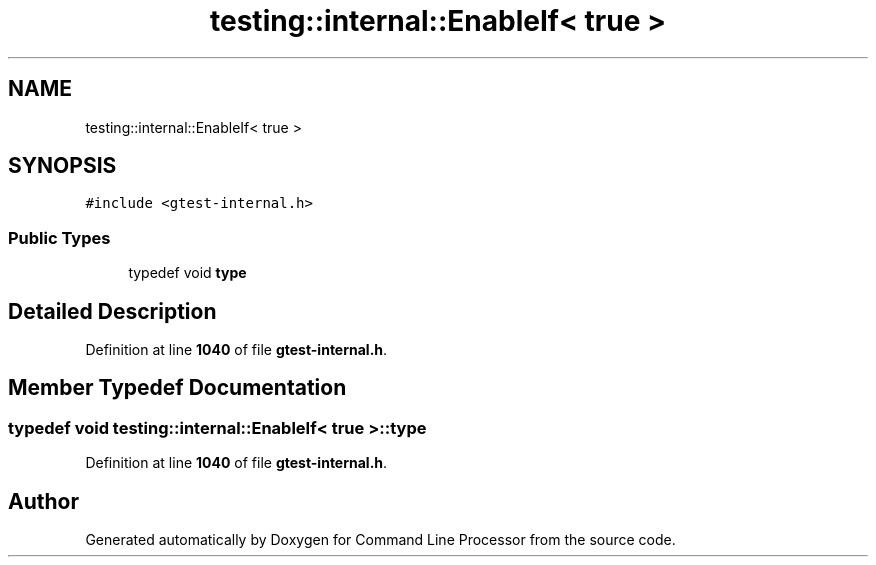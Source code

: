 .TH "testing::internal::EnableIf< true >" 3 "Wed Nov 3 2021" "Version 0.2.3" "Command Line Processor" \" -*- nroff -*-
.ad l
.nh
.SH NAME
testing::internal::EnableIf< true >
.SH SYNOPSIS
.br
.PP
.PP
\fC#include <gtest\-internal\&.h>\fP
.SS "Public Types"

.in +1c
.ti -1c
.RI "typedef void \fBtype\fP"
.br
.in -1c
.SH "Detailed Description"
.PP 
Definition at line \fB1040\fP of file \fBgtest\-internal\&.h\fP\&.
.SH "Member Typedef Documentation"
.PP 
.SS "typedef void \fBtesting::internal::EnableIf\fP< true >::\fBtype\fP"

.PP
Definition at line \fB1040\fP of file \fBgtest\-internal\&.h\fP\&.

.SH "Author"
.PP 
Generated automatically by Doxygen for Command Line Processor from the source code\&.
